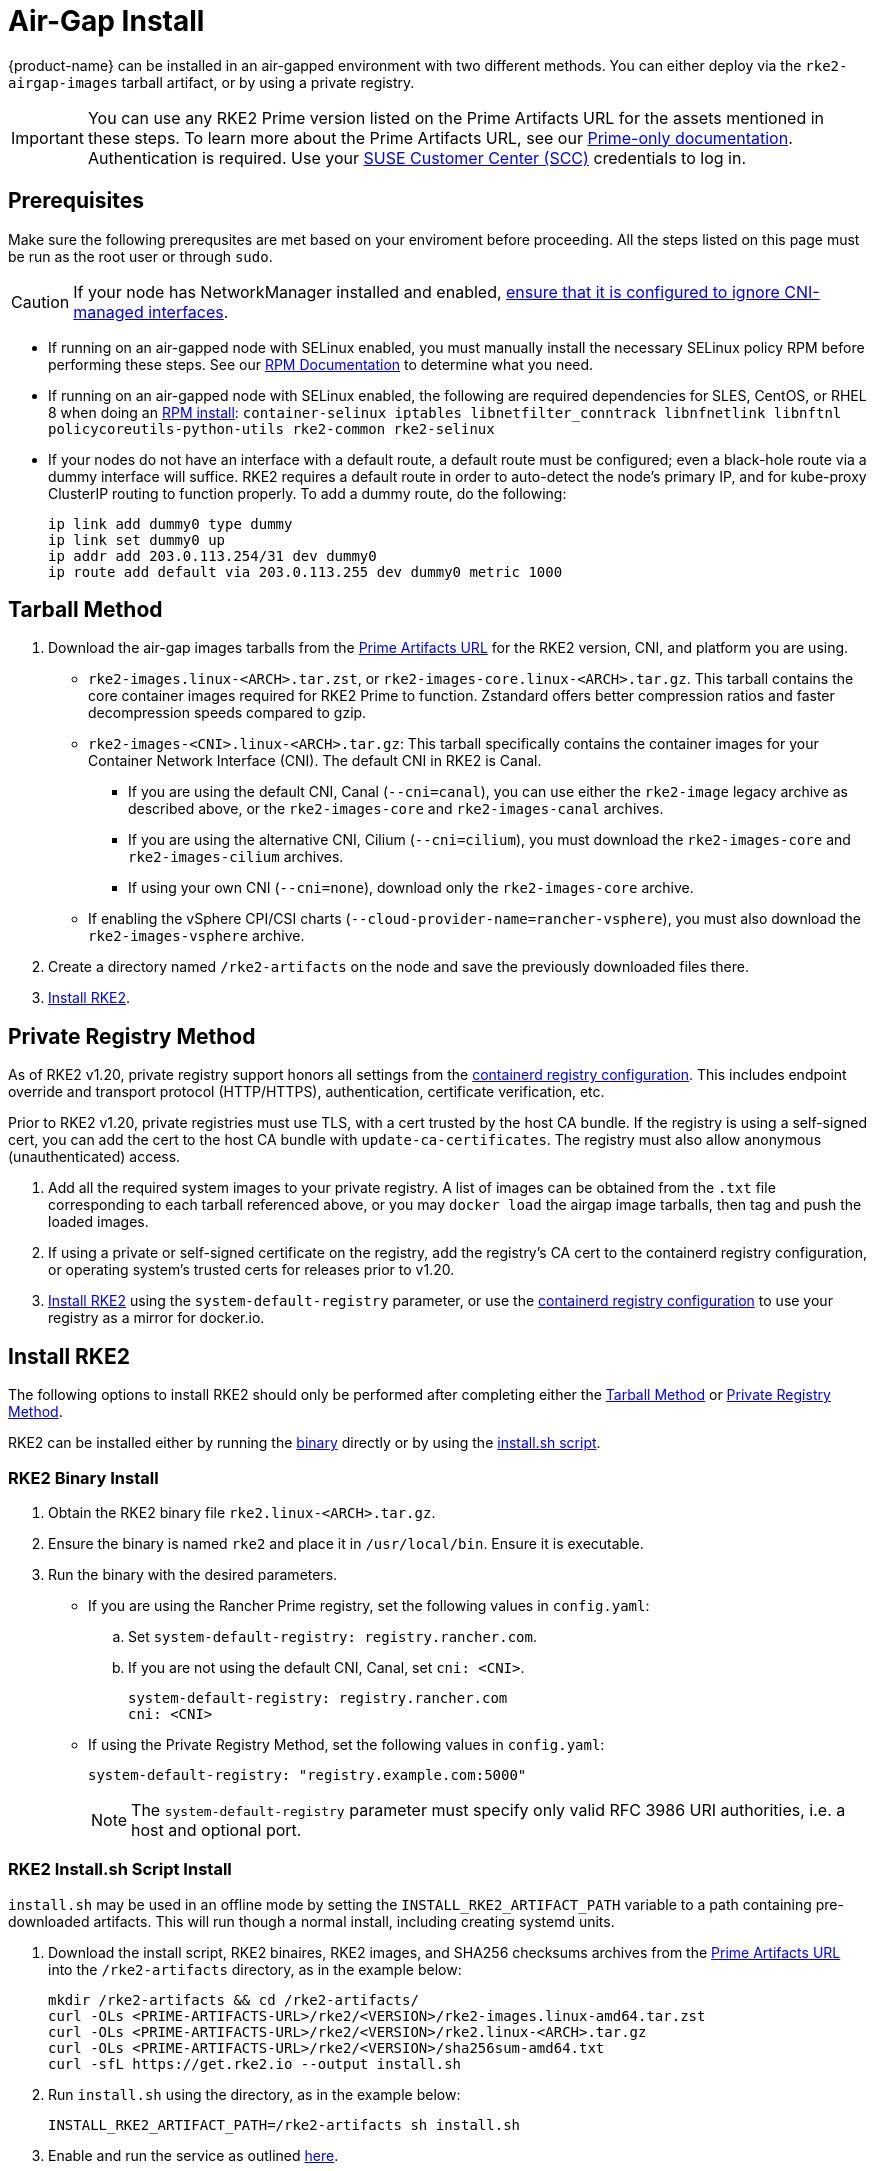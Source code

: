 = Air-Gap Install

{product-name} can be installed in an air-gapped environment with two different methods. You can either deploy via the `rke2-airgap-images` tarball artifact, or by using a private registry.

[IMPORTANT]
====
You can use any RKE2 Prime version listed on the Prime Artifacts URL for the assets mentioned in these steps. To learn more about the Prime Artifacts URL, see our https://scc.suse.com/rancher-docs/rancherprime/latest/en/reference-guide.html#prime-artifacts-url[Prime-only documentation]. Authentication is required. Use your https://scc.suse.com/home[SUSE Customer Center (SCC)] credentials to log in.
====

== Prerequisites

Make sure the following prerequsites are met based on your enviroment before proceeding. All the steps listed on this page must be run as the root user or through `sudo`.

[CAUTION]
====
If your node has NetworkManager installed and enabled, xref:../known_issues.adoc#_networkmanager[ensure that it is configured to ignore CNI-managed interfaces].
====

* If running on an air-gapped node with SELinux enabled, you must manually install the necessary SELinux policy RPM before performing these steps. See our xref:./methods.adoc#_rpm[RPM Documentation] to determine what you need.
* If running on an air-gapped node with SELinux enabled, the following are required dependencies for SLES, CentOS, or RHEL 8 when doing an xref:./methods.adoc#_rpm[RPM install]: `container-selinux iptables libnetfilter_conntrack libnfnetlink libnftnl policycoreutils-python-utils rke2-common rke2-selinux`
* If your nodes do not have an interface with a default route, a default route must be configured; even a black-hole route via a dummy interface will suffice. RKE2 requires a default route in order to auto-detect the node's primary IP, and for kube-proxy ClusterIP routing to function properly. To add a dummy route, do the following:
+
[,bash]
----
ip link add dummy0 type dummy
ip link set dummy0 up
ip addr add 203.0.113.254/31 dev dummy0
ip route add default via 203.0.113.255 dev dummy0 metric 1000
----

== Tarball Method

. Download the air-gap images tarballs from the https://scc.suse.com/rancher-docs/rancherprime/latest/en/reference-guide.html#prime-artifacts-url[Prime Artifacts URL] for the RKE2 version, CNI, and platform you are using.
 ** `rke2-images.linux-<ARCH>.tar.zst`, or `rke2-images-core.linux-<ARCH>.tar.gz`. This tarball contains the core container images required for RKE2 Prime to function. Zstandard offers better compression ratios and faster decompression speeds compared to gzip.
 ** `rke2-images-<CNI>.linux-<ARCH>.tar.gz`: This tarball specifically contains the container images for your Container Network Interface (CNI). The default CNI in RKE2 is Canal.
 *** If you are using the default CNI, Canal (`--cni=canal`), you can use either the `rke2-image` legacy archive as described above, or the `rke2-images-core` and `rke2-images-canal` archives.
 *** If you are using the alternative CNI, Cilium (`--cni=cilium`), you must download the `rke2-images-core` and `rke2-images-cilium` archives.
 *** If using your own CNI (`--cni=none`), download only the `rke2-images-core` archive.
 ** If enabling the vSphere CPI/CSI charts (`--cloud-provider-name=rancher-vsphere`), you must also download the `rke2-images-vsphere` archive.
. Create a directory named `/rke2-artifacts` on the node and save the previously downloaded files there.
. <<Install RKE2>>.

== Private Registry Method

As of RKE2 v1.20, private registry support honors all settings from the xref:./containerd_registry_configuration.adoc[containerd registry configuration]. This includes endpoint override and transport protocol (HTTP/HTTPS), authentication, certificate verification, etc.

Prior to RKE2 v1.20, private registries must use TLS, with a cert trusted by the host CA bundle. If the registry is using a self-signed cert, you can add the cert to the host CA bundle with `update-ca-certificates`. The registry must also allow anonymous (unauthenticated) access.

. Add all the required system images to your private registry. A list of images can be obtained from the `.txt` file corresponding to each tarball referenced above, or you may `docker load` the airgap image tarballs, then tag and push the loaded images.
. If using a private or self-signed certificate on the registry, add the registry's CA cert to the containerd registry configuration, or operating system's trusted certs for releases prior to v1.20.
. <<Install RKE2>> using the `system-default-registry` parameter, or use the xref:./containerd_registry_configuration.adoc[containerd registry configuration] to use your registry as a mirror for docker.io.

== Install RKE2

The following options to install RKE2 should only be performed after completing either the <<Tarball Method>> or <<Private Registry Method>>.

RKE2 can be installed either by running the <<RKE2 Binary Install,binary>> directly or by using the <<RKE2 Install.sh Script Install,install.sh script>>.

=== RKE2 Binary Install

. Obtain the RKE2 binary file `rke2.linux-<ARCH>.tar.gz`.
. Ensure the binary is named `rke2` and place it in `/usr/local/bin`. Ensure it is executable.
. Run the binary with the desired parameters.
* If you are using the Rancher Prime registry, set the following values in `config.yaml`:
.. Set `system-default-registry: registry.rancher.com`.
.. If you are not using the default CNI, Canal, set `cni: <CNI>`.
+
[,yaml]
----
system-default-registry: registry.rancher.com
cni: <CNI>
----
* If using the Private Registry Method, set the following values in `config.yaml`:
+
[,yaml]
----
system-default-registry: "registry.example.com:5000"
----
+
[NOTE]
====
The `system-default-registry` parameter must specify only valid RFC 3986 URI authorities, i.e. a host and optional port.
====

=== RKE2 Install.sh Script Install

`install.sh` may be used in an offline mode by setting the `INSTALL_RKE2_ARTIFACT_PATH` variable to a path containing pre-downloaded artifacts. This will run though a normal install, including creating systemd units.

. Download the install script, RKE2 binaires, RKE2 images, and SHA256 checksums archives from the https://scc.suse.com/rancher-docs/rancherprime/latest/en/reference-guide.html#prime-artifacts-url[Prime Artifacts URL] into the `/rke2-artifacts` directory, as in the example below:
+
[,bash]
----
mkdir /rke2-artifacts && cd /rke2-artifacts/
curl -OLs <PRIME-ARTIFACTS-URL>/rke2/<VERSION>/rke2-images.linux-amd64.tar.zst
curl -OLs <PRIME-ARTIFACTS-URL>/rke2/<VERSION>/rke2.linux-<ARCH>.tar.gz
curl -OLs <PRIME-ARTIFACTS-URL>/rke2/<VERSION>/sha256sum-amd64.txt
curl -sfL https://get.rke2.io --output install.sh
----

. Run `install.sh` using the directory, as in the example below:
+
[,bash]
----
INSTALL_RKE2_ARTIFACT_PATH=/rke2-artifacts sh install.sh
----

. Enable and run the service as outlined xref:./quickstart.adoc#_2_enable_the_rke2_server_service[here].
